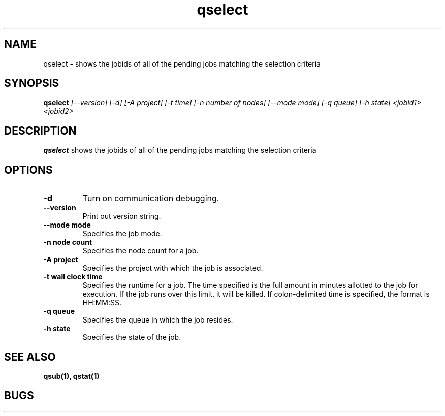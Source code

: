 .TH "qselect" 1
.SH "NAME"
qselect \- shows the jobids of all of the pending jobs matching the selection criteria
.SH "SYNOPSIS"
.B qselect 
.I [--version] [-d] [-A project] [-t time] [-n number of nodes] [--mode mode] [-q queue] [-h state] <jobid1> <jobid2>
.SH "DESCRIPTION"
.PP
.B qselect
shows the jobids of all of the pending jobs matching the selection criteria
.SH "OPTIONS"
.TP
.B \-d
Turn on communication debugging.
.TP
.B \-\-version
Print out version string.
.TP
.B \-\-mode "mode"
Specifies the job mode.
.TP
.B \-n "node count"
Specifies the node count for a job.
.TP
.B \-A "project"
Specifies the project with which the job is associated.
.TP
.B \-t "wall clock time" 
Specifies the runtime for a job. The time specified is the full amount in minutes
allotted to the job for execution. If the job runs over this limit, it
will be killed. If colon-delimited time is specified, the format is HH:MM:SS.
.TP
.B \-q "queue"
Specifies the queue in which the job resides.
.TP
.B \-h "state"
Specifies the state of the job.
.SH "SEE ALSO"
.BR qsub(1),
.BR qstat(1)
.SH "BUGS"
